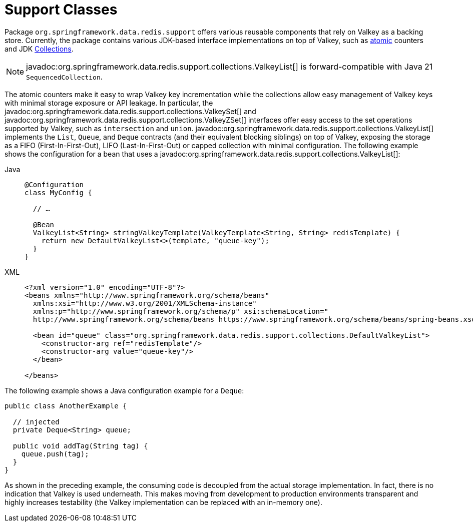 [[redis:support]]
= Support Classes

Package `org.springframework.data.redis.support` offers various reusable components that rely on Valkey as a backing store.
Currently, the package contains various JDK-based interface implementations on top of Valkey, such as https://docs.oracle.com/en/java/javase/17/docs/api/java.base/java/util/concurrent/atomic/package-summary.html[atomic] counters and JDK https://docs.oracle.com/en/java/javase/17/docs/api/java.base/java/util/Collection.html[Collections].

NOTE: javadoc:org.springframework.data.redis.support.collections.ValkeyList[] is forward-compatible with Java 21 `SequencedCollection`.

The atomic counters make it easy to wrap Valkey key incrementation while the collections allow easy management of Valkey keys with minimal storage exposure or API leakage.
In particular, the javadoc:org.springframework.data.redis.support.collections.ValkeySet[] and javadoc:org.springframework.data.redis.support.collections.ValkeyZSet[] interfaces offer easy access to the set operations supported by Valkey, such as `intersection` and `union`. javadoc:org.springframework.data.redis.support.collections.ValkeyList[] implements the `List`, `Queue`, and `Deque` contracts (and their equivalent blocking siblings) on top of Valkey, exposing the storage as a FIFO (First-In-First-Out), LIFO (Last-In-First-Out) or capped collection with minimal configuration.
The following example shows the configuration for a bean that uses a javadoc:org.springframework.data.redis.support.collections.ValkeyList[]:

[tabs]
======
Java::
+
[source,java,role="primary"]
----
@Configuration
class MyConfig {

  // …

  @Bean
  ValkeyList<String> stringValkeyTemplate(ValkeyTemplate<String, String> redisTemplate) {
    return new DefaultValkeyList<>(template, "queue-key");
  }
}
----

XML::
+
[source,xml,role="secondary"]
----
<?xml version="1.0" encoding="UTF-8"?>
<beans xmlns="http://www.springframework.org/schema/beans"
  xmlns:xsi="http://www.w3.org/2001/XMLSchema-instance"
  xmlns:p="http://www.springframework.org/schema/p" xsi:schemaLocation="
  http://www.springframework.org/schema/beans https://www.springframework.org/schema/beans/spring-beans.xsd">

  <bean id="queue" class="org.springframework.data.redis.support.collections.DefaultValkeyList">
    <constructor-arg ref="redisTemplate"/>
    <constructor-arg value="queue-key"/>
  </bean>

</beans>
----
======

The following example shows a Java configuration example for a `Deque`:

[source,java]
----
public class AnotherExample {

  // injected
  private Deque<String> queue;

  public void addTag(String tag) {
    queue.push(tag);
  }
}
----

As shown in the preceding example, the consuming code is decoupled from the actual storage implementation.
In fact, there is no indication that Valkey is used underneath.
This makes moving from development to production environments transparent and highly increases testability (the Valkey implementation can be replaced with an in-memory one).
